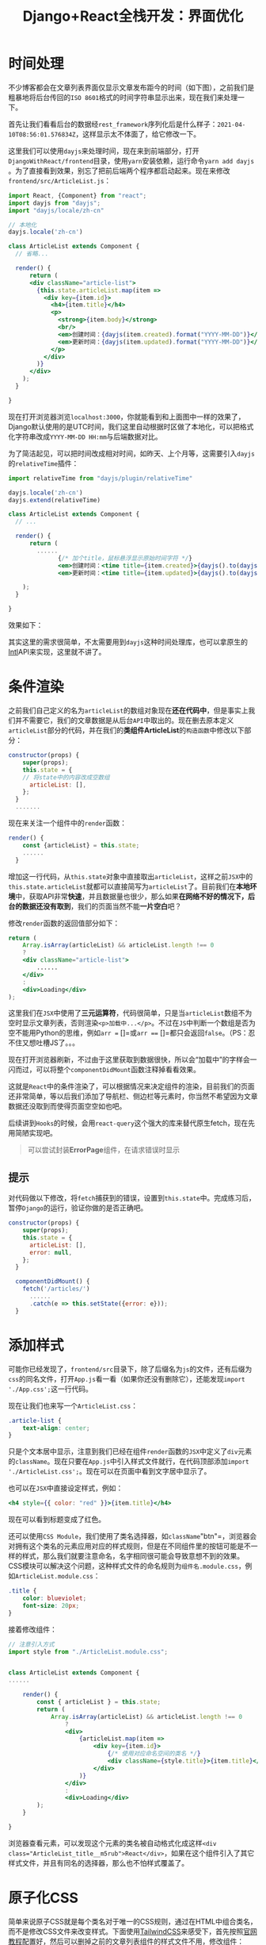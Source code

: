#+title: Django+React全栈开发：界面优化
#+tags: REST Django
#+series: Django+React全栈开发
#+created_at: 2020-04-21T02:50:32.67+00:00
#+published_at: 2021-04-11T09:46:05.434489+00:00
#+summary: 这篇文章主要讲解了前端开发中的一些操作，包括时间处理、条件渲染、样式添加等内容。具体包括：使用dayjs库处理时间，实现显示文章创建时间和更新时间；使用条件渲染，在加载数据完成前显示“加载中”字样；使用CSS文件和内联样式为组件添加样式；使用原子化CSS和TailwindCSS框架来美化页面。这些操作对于前端开发人员来说是非常重要的，可以帮助他们快速构建出美观且实用的用户界面。

* 时间处理
不少博客都会在文章列表界面仅显示文章发布距今的时间（如下图），之前我们是粗暴地将后台传回的​=ISO 8601=​格式的时间字符串显示出来，现在我们来处理一下。

首先让我们看看后台的数据经​=rest_framework=​序列化后是什么样子：​=2021-04-10T08:56:01.576834Z=​，这样显示太不体面了，给它修改一下。

这里我们可以使用​=dayjs=​来处理时间，现在来到前端部分，打开​=DjangoWithReact/frontend=​目录，使用​=yarn=​安装依赖，运行命令​=yarn add dayjs=​。为了直接看到效果，别忘了把前后端两个程序都启动起来。现在来修改​=frontend/src/ArticleList.js=​：

#+begin_src jsx
import React, {Component} from "react";
import dayjs from "dayjs";
import "dayjs/locale/zh-cn"

// 本地化
dayjs.locale('zh-cn')

class ArticleList extends Component {
  // 省略...

  render() {
      return (
      <div className="article-list">
        {this.state.articleList.map(item =>
          <div key={item.id}>
            <h4>{item.title}</h4>
            <p>
              <strong>{item.body}</strong>
              <br/>
              <em>创建时间：{dayjs(item.created).format("YYYY-MM-DD")}</em>
              <em>更新时间：{dayjs(item.updated).format("YYYY-MM-DD")}</em>
            </p>
          </div>
        )}
      </div>
    );
  }

}
#+end_src

现在打开浏览器浏览​=localhost:3000=​，你就能看到和上面图中一样的效果了，Django默认使用的是UTC时间，我们这里自动根据时区做了本地化，可以把格式化字符串改成​=YYYY-MM-DD HH:mm=​与后端数据对比。

为了简洁起见，可以把时间改成相对时间，如昨天、上个月等，这需要引入​=dayjs=​的​=relativeTime=​插件：

#+begin_src jsx
import relativeTime from "dayjs/plugin/relativeTime"

dayjs.locale('zh-cn')
dayjs.extend(relativeTime)

class ArticleList extends Component {
  // ...

  render() {
      return (
        ......
              {/* 加个title，鼠标悬浮显示原始时间字符 */}
              <em>创建时间：<time title={item.created}>{dayjs().to(dayjs(item.created))}</time></em>
              <em>更新时间：<time title={item.updated}>{dayjs().to(dayjs(item.updated))}</time></em>

    );
  }

}
#+end_src

效果如下：

#+ATTR_HTML: :alt 效果图
[[https://i.loli.net/2021/04/11/z4wMmbcIZsxDPQR.png]]

其实这里的需求很简单，不太需要用到​=dayjs=​这种时间处理库，也可以拿原生的[[https://developer.mozilla.org/en-US/docs/Web/JavaScript/Reference/Global_Objects/Intl][Intl]]API来实现，这里就不讲了。

* 条件渲染
之前我们自己定义的名为​=articleList=​的数组对象现在​*还在代码中*​，但是事实上我们并不需要它，我们的文章数据是从后台​=API=​中取出的。现在删去原本定义​=articleList=​部分的代码，并在我们的​*类组件ArticleList*​的​=构造函数=​中修改以下部分：

#+begin_src jsx
constructor(props) {
    super(props);
    this.state = {
    // 将state中的内容改成空数组
      articleList: [],
    };
  }
  .......
#+end_src

现在来关注一个组件中的​=render=​函数：

#+begin_src jsx
render() {
    const {articleList} = this.state;
    ......
  }
#+end_src

增加这一行代码，从​=this.state=​对象中直接取出​=articleList=​，这样之前​=JSX=​中的​=this.state.articleList=​就都可以直接简写为​=articleList=​了。目前我们在​*本地环境*​中，获取API非常​*快速*​，并且数据量也很少，那么如果​*在网络不好的情况下，后台的数据还没有取到*​，我们的页面当然不能​*一片空白*​吧？

修改​=render=​函数的返回值部分如下：

#+begin_src jsx
return (
    Array.isArray(articleList) && articleList.length !== 0
    ?
    <div className="article-list">
        ......
    </div>
    :
    <div>Loading</div>
);
#+end_src

这里我们在​=JSX=​中使用了​*三元运算符*​，代码很简单，只是当​=articleList=​数组不为空时显示文章列表，否则渲染​=<p>加载中...</p>=​。不过在​=JS=​中判断一个数组是否为空不能用Python的思维，例如​=arr == []=​或​=arr === []=​都只会返回​=false=​。（PS：忍不住又想吐槽JS了。。。

现在打开浏览器刷新，不过由于这里获取到数据很快，所以会“加载中”的字样会一闪而过，可以将整个​=componentDidMount=​函数注释掉看看效果。

这就是​=React=​中的条件渲染了，可以根据情况来决定组件的渲染，目前我们的页面还非常简单，等以后我们添加了导航栏、侧边栏等元素时，你当然不希望因为文章数据还没取到而使得页面空空如也吧。

后续讲到​=Hooks=​的时候，会用​=react-query=​这个强大的库来替代原生fetch，现在先用简陋实现吧。

#+begin_quote
可以尝试封装​​*ErrorPage*​​组件，在请求错误时显示
#+end_quote

** 提示
对代码做以下修改，将​=fetch=​捕获到的错误，设置到​=this.state=​中。完成练习后，暂停​=Django=​的运行，验证你做的是否正确吧。

#+begin_src jsx
constructor(props) {
    super(props);
    this.state = {
      articleList: [],
      error: null,
    };
  }

  componentDidMount() {
    fetch('/articles/')
      ......
      .catch(e => this.setState({error: e}));
  }
#+end_src

* 添加样式
可能你已经发现了，​=frontend/src=​目录下，除了后缀名为​=js=​的文件，还有后缀为​=css=​的同名文件，打开​=App.js=​看一看（如果你还没有删除它），还能发现​=import './App.css';=​这一行代码。

现在让我们也来写一个​=ArticleList.css=​：

#+begin_src css
.article-list {
    text-align: center;
}
#+end_src

只是个文本居中显示，注意到我们已经在组件​=render=​函数的​=JSX=​中定义了​=div=​元素的​=className=​。现在只要在​=App.js=​中引入样式文件就行，在代码顶部添加​=import './ArticleList.css';=​。现在可以在页面中看到文字居中显示了。

也可以在​=JSX=​中直接设定样式，例如：

#+begin_src jsx
<h4 style={{ color: "red" }}>{item.title}</h4>
#+end_src

现在可以看到标题变成了红色。

还可以使用​=CSS Module=​，我们使用了类名选择器，如​=className="btn"=​，浏览器会对拥有这个类名的元素应用对应的样式规则，但是在不同组件里的按钮可能是不一样的样式，那么我们就要注意命名，名字相同很可能会导致意想不到的效果。CSS模块可以解决这个问题，这种样式文件的命名规则为​=组件名.module.css=​，例如​=ArticleList.module.css=​：

#+begin_src css
.title {
    color: blueviolet;
    font-size: 20px;
}
#+end_src

接着修改组件：

#+begin_src jsx
// 注意引入方式
import style from "./ArticleList.module.css";


class ArticleList extends Component {
......

    render() {
        const { articleList } = this.state;
        return (
            Array.isArray(articleList) && articleList.length !== 0
                ?
                <div>
                    {articleList.map(item =>
                        <div key={item.id}>
                            {/* 使用对应命名空间的类名 */}
                            <div className={style.title}>{item.title}</div>
                        </div>
                    )}
                </div>
                :
                <div>Loading</div>
        );
    }

}
#+end_src

浏览器查看元素，可以发现这个元素的类名被自动格式化成这样​~<div class="ArticleList_title__m5rub">React</div>~​，如果在这个组件引入了其它样式文件，并且有同名的选择器，那么也不怕样式覆盖了。

* 原子化CSS
简单来说原子CSS就是每个类名对于唯一的CSS规则，通过在HTML中组合类名，而不是修改CSS文件来改变样式。下面使用[[https://tailwindcss.com/][TailwindCSS]]来感受下，首先按照[[https://tailwindcss.com/docs/guides/create-react-app][官网教程]]配置好，然后可以删掉之前的文章列表组件的样式文件不用，修改组件：

#+begin_src jsx
// 直接使用预先定义好的类名组合
<div className="font-sans">
  {articleList.map(item =>
    <div key={item.id} className="py-3">
      <div className="text-2xl font-semibold">{item.title}</div>
      <div className="space-x-2">
        <span>创建时间：<time title={item.created}>{dayjs().to(dayjs(item.created))}</time></span>
        <span>更新时间：<time title={item.updated}>{dayjs().to(dayjs(item.updated))}</time></span>
      </div>
    </div>
  )}
</div>
#+end_src

此外，如果某个组合样式重复出现，那么也可以使用​=@apply=​方法：

#+begin_src css
.btn {
    @apply py-2 px-4 font-semibold rounded-lg shadow-md;
}
.btn-green {
    @apply text-white bg-green-500 hover:bg-green-700;
}
#+end_src

可以尝试修改类名，通过tailwindcss去美化页面。

其实React中是有像[[https://ant.design/][AntDesign]]这样的美观易用的组件库存在的，但是样式不是这个系列的重点，同时库提供的组件已经预先实现了很多我们要做的需求，学习嘛，还是以手动实现为主。

#+ATTR_HTML: :alt antd
[[https://i.loli.net/2021/04/11/YhHfun3PCRt6qMI.png]]
